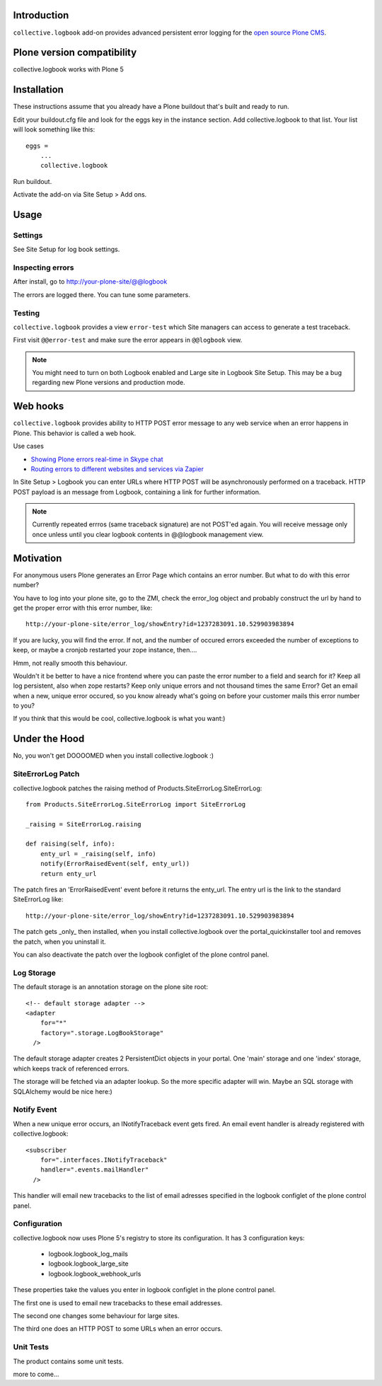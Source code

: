 Introduction
------------


``collective.logbook`` add-on provides
advanced persistent error logging for the `open source Plone CMS <http://plone.org>`_.

.. contents :: :local:

Plone version compatibility
---------------------------

collective.logbook works with Plone 5

Installation
------------

These instructions assume that you already have a Plone buildout that's built
and ready to run.

Edit your buildout.cfg file and look for the eggs key in the instance section.
Add collective.logbook to that list. Your list will look something like this::

    eggs =
        ...
        collective.logbook

Run buildout.

Activate the add-on via Site Setup > Add ons.

Usage
-----

Settings
~~~~~~~~

See Site Setup for log book settings.

Inspecting errors
~~~~~~~~~~~~~~~~~~

After install, go to http://your-plone-site/@@logbook

The errors are logged there. You can tune some parameters.

Testing
~~~~~~~

``collective.logbook`` provides a view ``error-test`` which Site managers can access to
generate a test traceback.

First visit ``@@error-test`` and make sure the error appears in ``@@logbook`` view.

.. note ::

    You might need to turn on both Logbook enabled and Large site in Logbook Site Setup.
    This may be a bug regarding new Plone versions and production mode.

Web hooks
---------

``collective.logbook`` provides ability to HTTP POST
error message to any web service when an error happens in Plone.
This behavior is called a web hook.

Use cases

* `Showing Plone errors real-time in Skype chat <https://github.com/opensourcehacker/sevabot>`_

* `Routing errors to different websites and services via Zapier <https://zapier.com/>`_

In Site Setup > Logbook you can enter URLs where HTTP POST will be asynchronously
performed on a traceback. HTTP POST payload is an message from Logbook,
containing a link for further information.

.. note ::

    Currently repeated errros (same traceback signature) are not POST'ed again.
    You will receive message only once unless until you clear logbook contents in
    @@logbook management view.


Motivation
----------

For anonymous users Plone generates an Error Page which contains an error
number. But what to do with this error number?

You have to log into your plone site, go to the ZMI, check the error_log
object and probably construct the url by hand to get the proper error with
this error number, like::

    http://your-plone-site/error_log/showEntry?id=1237283091.10.529903983894

If you are lucky, you will find the error. If not, and the number of occured
errors exceeded the number of exceptions to keep, or maybe a cronjob restarted
your zope instance, then....

Hmm, not really smooth this behaviour.

Wouldn't it be better to have a nice frontend where you can paste the error
number to a field and search for it? Keep all log persistent, also when zope
restarts? Keep only unique errors and not thousand times the same Error? Get
an email when a new, unique error occured, so you know already what's going on
before your customer mails this error number to you?

If you think that this would be cool, collective.logbook is what you want:)


Under the Hood
--------------

No, you won't get DOOOOMED when you install collective.logbook :)


SiteErrorLog Patch
~~~~~~~~~~~~~~~~~~

collective.logbook patches the raising method of
Products.SiteErrorLog.SiteErrorLog::

    from Products.SiteErrorLog.SiteErrorLog import SiteErrorLog

    _raising = SiteErrorLog.raising

    def raising(self, info):
        enty_url = _raising(self, info)
        notify(ErrorRaisedEvent(self, enty_url))
        return enty_url

The patch fires an 'ErrorRaisedEvent' event before it returns the enty_url.
The entry url is the link to the standard SiteErrorLog like::

    http://your-plone-site/error_log/showEntry?id=1237283091.10.529903983894

The patch gets _only_ then installed, when you install collective.logbook over
the portal_quickinstaller tool and removes the patch, when you uninstall it.

You can also deactivate the patch over the logbook configlet of the plone
control panel.


Log Storage
~~~~~~~~~~~

The default storage is an annotation storage on the plone site root::

    <!-- default storage adapter -->
    <adapter
        for="*"
        factory=".storage.LogBookStorage"
      />

The default storage adapter creates 2 PersistentDict objects in your portal.
One 'main' storage and one 'index' storage, which keeps track of referenced
errors.


The storage will be fetched via an adapter lookup. So the more specific
adapter will win. Maybe an SQL storage with SQLAlchemy would be nice here:)


Notify Event
~~~~~~~~~~~~

When a new unique error occurs, an INotifyTraceback event gets fired. An
email event handler is already registered with collective.logbook::

    <subscriber
        for=".interfaces.INotifyTraceback"
        handler=".events.mailHandler"
      />

This handler will email new tracebacks to the list of email adresses
specified in the logbook configlet of the plone control panel.


Configuration
~~~~~~~~~~~~~

collective.logbook now uses Plone 5's registry to store its configuration.
It has 3 configuration keys:

  - logbook.logbook_log_mails
  - logbook.logbook_large_site
  - logbook.logbook_webhook_urls    

These properties take the values you enter in logbook configlet in the plone
control panel.

The first one is used to email new tracebacks to these email addresses.

The second one changes some behaviour for large sites.

The third one does an HTTP POST to some URLs when an error occurs.

Unit Tests
~~~~~~~~~~

The product contains some unit tests.

more to come...

..
 vim: set ft=rst ts=4 sw=4 expandtab tw=78 :
